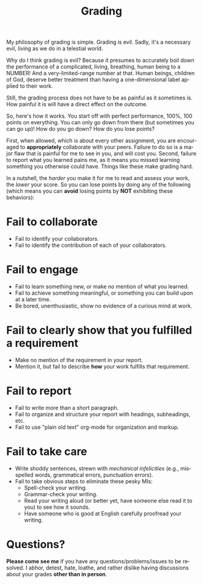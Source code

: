 #+TITLE: Grading
#+LANGUAGE: en
#+OPTIONS: H:4 num:nil toc:nil \n:nil @:t ::t |:t ^:t *:t TeX:t LaTeX:t
#+STARTUP: showeverything

My philosophy of grading is simple. Grading is evil. Sadly, it's a necessary
evil, living as we do in a telestial world.

Why do I think grading is evil? Because it presumes to accurately boil down the
performance of a complicated, living, breathing, human being to a NUMBER! And a
very-limited-range number at that. Human beings, children of God, deserve better
treatment than having a one-dimensional label applied to their work.

Still, the grading process does not have to be as painful as it sometimes is.
How painful it is will have a direct effect on the outcome.

So, here's how it works. You start off with perfect performance, 100%, 100
points on everything. You can only go down from there (but sometimes you can go
up)! How do you go down? How do you lose points?

First, when allowed, which is about every other assignment, you are encouraged
to *appropriately* collaborate with your peers. Failure to do so is a major
flaw that is painful for me to see in you, and will cost you. Second, failure to
report what you learned pains me, as it means you missed learning something you
otherwise could have. Things like these make grading hard.

In a nutshell, the /harder/ you make it for me to read and assess
your work, the /lower/ your score. So you can lose points by doing any of the
following (which means you can *avoid* losing points by *NOT* exhibiting these
behaviors):

* Fail to collaborate

  - Fail to identify your collaborators.
  - Fail to identify the contribution of each of your collaborators.

* Fail to engage

  - Fail to learn something new, or make no mention of what you learned.
  - Fail to achieve something meaningful, or something you can build upon at a
    later time.
  - Be bored, unenthusiastic, show no evidence of a curious mind at work.

* Fail to clearly show that you fulfilled a requirement

  - Make no mention of the requirement in your report.
  - Mention it, but fail to describe *how* your work fulfills that requirement.

* Fail to report

  - Fail to write more than a short paragraph.
  - Fail to organize and structure your report with headings, subheadings, etc.
  - Fail to use "plain old text" org-mode for organization and markup.

* Fail to take care

  - Write shoddy sentences, strewn with /mechanical infelicities/
    (e.g., misspelled words, grammatical errors, punctuation errors).
  - Fail to take obvious steps to eliminate these pesky MIs:
    - Spell-check your writing.
    - Grammar-check your writing.
    - Read your writing aloud (or better yet, have someone else read
      it to you) to see how it sounds.
    - Have someone who is good at English carefully proofread your
      writing.

* Questions?

  *Please come see me* if you have any questions/problems/issues to be resolved.
  I abhor, detest, hate, loathe, and rather dislike having discussions about
  your grades *other than in person*.
